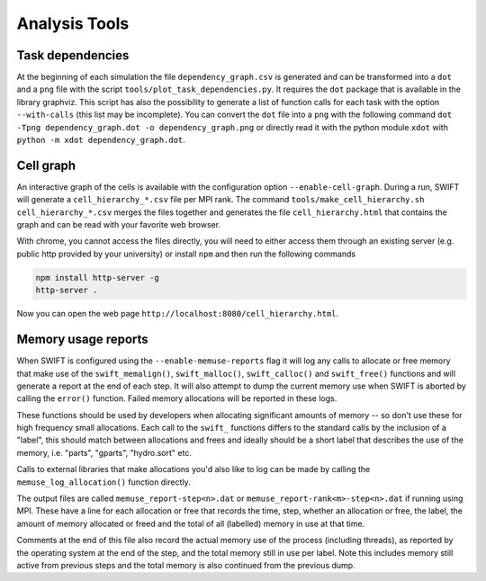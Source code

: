 .. AnalysisTools
   Loic Hausammann 20th March 2019
   Peter W. Draper 28th March 2019

.. _Analysis_Tools:

Analysis Tools
==============

Task dependencies
-----------------

At the beginning of each simulation the file ``dependency_graph.csv`` is generated and can be transformed into a ``dot`` and a ``png`` file with the script ``tools/plot_task_dependencies.py``.
It requires the ``dot`` package that is available in the library graphviz.
This script has also the possibility to generate a list of function calls for each task with the option ``--with-calls`` (this list may be incomplete).
You can convert the ``dot`` file into a ``png`` with the following command
``dot -Tpng dependency_graph.dot -o dependency_graph.png`` or directly read it with the python module ``xdot`` with ``python -m xdot dependency_graph.dot``.


Cell graph
----------

An interactive graph of the cells is available with the configuration option ``--enable-cell-graph``.
During a run, SWIFT will generate a ``cell_hierarchy_*.csv`` file per MPI rank.
The command ``tools/make_cell_hierarchy.sh cell_hierarchy_*.csv`` merges the files together and generates the file ``cell_hierarchy.html``
that contains the graph and can be read with your favorite web browser.

With chrome, you cannot access the files directly, you will need to either access them through an existing server (e.g. public http provided by your university)
or install ``npm`` and then run the following commands

.. code-block:: bash
   
   npm install http-server -g
   http-server .

Now you can open the web page ``http://localhost:8080/cell_hierarchy.html``.

Memory usage reports
--------------------

When SWIFT is configured using the ``--enable-memuse-reports`` flag it will
log any calls to allocate or free memory that make use of the
``swift_memalign()``, ``swift_malloc()``, ``swift_calloc()`` and
``swift_free()`` functions and will generate a report at the end of each
step. It will also attempt to dump the current memory use when SWIFT is
aborted by calling the ``error()`` function. Failed memory allocations will be
reported in these logs.

These functions should be used by developers when allocating significant
amounts of memory -- so don't use these for high frequency small allocations.
Each call to the ``swift_`` functions differs to the standard calls by the
inclusion of a "label", this should match between allocations and frees and
ideally should be a short label that describes the use of the memory, i.e.
"parts", "gparts", "hydro.sort" etc.

Calls to external libraries that make allocations you'd also like to log
can be made by calling the ``memuse_log_allocation()`` function directly.

The output files are called ``memuse_report-step<n>.dat`` or
``memuse_report-rank<m>-step<n>.dat`` if running using MPI. These have a line
for each allocation or free that records the time, step, whether an allocation
or free, the label, the amount of memory allocated or freed and the total of
all (labelled) memory in use at that time.

Comments at the end of this file also record the actual memory use of the
process (including threads), as reported by the operating system at the end of
the step, and the total memory still in use per label. Note this includes
memory still active from previous steps and the total memory is also continued
from the previous dump.

